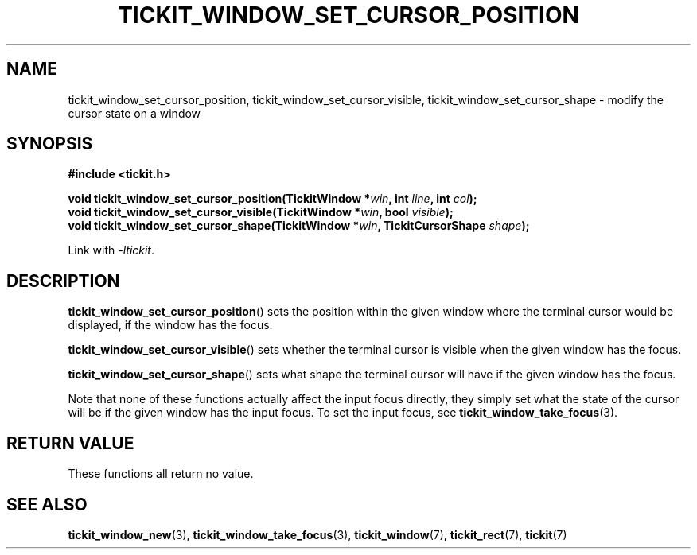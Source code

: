 .TH TICKIT_WINDOW_SET_CURSOR_POSITION 3
.SH NAME
tickit_window_set_cursor_position, tickit_window_set_cursor_visible, tickit_window_set_cursor_shape \- modify the cursor state on a window
.SH SYNOPSIS
.nf
.B #include <tickit.h>
.sp
.BI "void tickit_window_set_cursor_position(TickitWindow *" win ", int " line ", int " col );
.BI "void tickit_window_set_cursor_visible(TickitWindow *" win ", bool " visible );
.BI "void tickit_window_set_cursor_shape(TickitWindow *" win ", TickitCursorShape " shape );
.fi
.sp
Link with \fI\-ltickit\fP.
.SH DESCRIPTION
\fBtickit_window_set_cursor_position\fP() sets the position within the given window where the terminal cursor would be displayed, if the window has the focus.
.PP
\fBtickit_window_set_cursor_visible\fP() sets whether the terminal cursor is visible when the given window has the focus.
.PP
\fBtickit_window_set_cursor_shape\fP() sets what shape the terminal cursor will have if the given window has the focus.
.PP
Note that none of these functions actually affect the input focus directly, they simply set what the state of the cursor will be if the given window has the input focus. To set the input focus, see \fBtickit_window_take_focus\fP(3).
.SH "RETURN VALUE"
These functions all return no value.
.SH "SEE ALSO"
.BR tickit_window_new (3),
.BR tickit_window_take_focus (3),
.BR tickit_window (7),
.BR tickit_rect (7),
.BR tickit (7)
